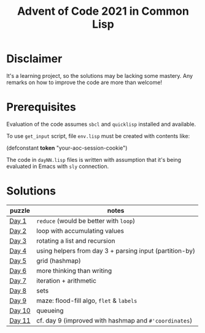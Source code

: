 #+title: Advent of Code 2021 in Common Lisp

* Disclaimer

It's a learning project, so the solutions may be lacking some mastery.  Any remarks on how to improve the code are more than welcome!

* Prerequisites

Evaluation of the code assumes =sbcl= and =quicklisp= installed and available.

To use =get_input= script, file =env.lisp= must be created with contents like:

#+begin_example lisp
(defconstant *token* "your-aoc-session-cookie")
#+end_example

The code in =dayNN.lisp= files is written with assumption that it's being evaluated in Emacs with =sly= connection.

* Solutions

| puzzle | notes                                                   |
|--------+---------------------------------------------------------|
| [[https://gitlab.com/pkaznowski/aoc-2021-clisp/-/blob/master/01.lisp][Day 1]]  | =reduce= (would be better with =loop=)                      |
| [[https://gitlab.com/pkaznowski/aoc-2021-clisp/-/blob/master/02.lisp][Day 2]]  | loop with accumulating values                           |
| [[https://gitlab.com/pkaznowski/aoc-2021-clisp/-/blob/master/03.lisp][Day 3]]  | rotating a list and recursion                           |
| [[https://gitlab.com/pkaznowski/aoc-2021-clisp/-/blob/master/04.lisp][Day 4]]  | using helpers from day 3 + parsing input (partition-by) |
| [[https://gitlab.com/pkaznowski/aoc-2021-clisp/-/blob/master/05.lisp][Day 5]]  | grid (hashmap)                                          |
| [[https://gitlab.com/pkaznowski/aoc-2021-clisp/-/blob/master/06.lisp][Day 6]]  | more thinking than writing                              |
| [[https://gitlab.com/pkaznowski/aoc-2021-clisp/-/blob/master/07.lisp][Day 7]]  | iteration + arithmetic                                  |
| [[https://gitlab.com/pkaznowski/aoc-2021-clisp/-/blob/master/08.lisp][Day 8]]  | sets                                                    |
| [[https://gitlab.com/pkaznowski/aoc-2021-clisp/-/blob/master/09.lisp][Day 9]]  | maze: flood-fill algo, =flet= & =labels=                    |
| [[https://gitlab.com/pkaznowski/aoc-2021-clisp/-/blob/master/10.lisp][Day 10]] | queueing                                                |
| [[https://gitlab.com/pkaznowski/aoc-2021-clisp/-/blob/master/11.lisp][Day 11]] | cf. day 9 (improved with hashmap and =#'coordinates=)     |
